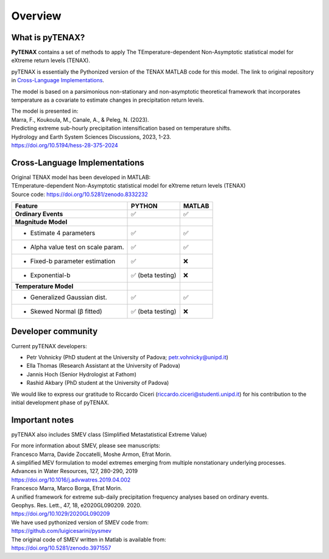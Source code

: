 Overview
============

What is pyTENAX?
------------------

**PyTENAX** contains a set of methods to apply The TEmperature-dependent Non-Asymptotic statistical model for eXtreme return levels (TENAX).

pyTENAX is essentially the Pythonized version of the TENAX MATLAB code for this model.
The link to original repository in `Cross-Language Implementations`_.

The model is based on a parsimonious non-stationary and non-asymptotic theoretical framework that 
incorporates temperature as a covariate to estimate changes in precipitation return levels.

| The model is presented in: 
| Marra, F., Koukoula, M., Canale, A., & Peleg, N. (2023).
| Predicting extreme sub-hourly precipitation intensification based on temperature shifts. 
| Hydrology and Earth System Sciences Discussions, 2023, 1-23.
| https://doi.org/10.5194/hess-28-375-2024

.. _cross-language-implementations:

Cross-Language Implementations
--------------------------------

| Original TENAX model has been developed in MATLAB:
| TEmperature-dependent Non-Asymptotic statistical model for eXtreme return levels (TENAX)
| Source code: https://doi.org/10.5281/zenodo.8332232

+-----------------------------------+------------------------+------------------------+
| **Feature**                       | **PYTHON**             | **MATLAB**             |
+===================================+========================+========================+
| **Ordinary Events**               | ✅                     | ✅                     |
+-----------------------------------+------------------------+------------------------+
| **Magnitude Model**               |                        |                        |
+-----------------------------------+------------------------+------------------------+
| • Estimate 4 parameters           | ✅                     | ✅                     |
+-----------------------------------+------------------------+------------------------+
| • Alpha value test on scale param.| ✅                     | ✅                     |
+-----------------------------------+------------------------+------------------------+
| • Fixed-b parameter estimation    | ✅                     | ❌                     |
+-----------------------------------+------------------------+------------------------+
| • Exponential-b 		    | ✅ (beta testing)      | ❌                     |
+-----------------------------------+------------------------+------------------------+
| **Temperature Model**             |                        |                        |
+-----------------------------------+------------------------+------------------------+
| • Generalized Gaussian dist.      | ✅                     | ✅                     |
+-----------------------------------+------------------------+------------------------+
| • Skewed Normal (β fitted)        | ✅ (beta testing)      | ❌                     |
+-----------------------------------+------------------------+------------------------+

Developer community
--------------------------------
Current pyTENAX developers:

- Petr Vohnicky (PhD student at the University of Padova; petr.vohnicky@unipd.it)
- Ella Thomas (Research Assistant at the University of Padova)
- Jannis Hoch (Senior Hydrologist at Fathom)
- Rashid Akbary (PhD student at the University of Padova)

We would like to express our gratitude to Riccardo Ciceri (riccardo.ciceri@studenti.unipd.it) for his contribution to the initial development phase of pyTENAX.


Important notes
--------------------------------
pyTENAX also includes SMEV class (Simplified Metastatistical Extreme Value)

| For more information about SMEV, please see manuscripts:
| Francesco Marra, Davide Zoccatelli, Moshe Armon, Efrat Morin.
| A simplified MEV formulation to model extremes emerging from multiple nonstationary underlying processes.
| Advances in Water Resources, 127, 280-290, 2019
| https://doi.org/10.1016/j.advwatres.2019.04.002
  
| Francesco Marra, Marco Borga, Efrat Morin.
| A unified framework for extreme sub-daily precipitation frequency analyses based on ordinary events. 
| Geophys. Res. Lett., 47, 18, e2020GL090209. 2020.
| https://doi.org/10.1029/2020GL090209 

| We have used pythonized version of SMEV code from:
| https://github.com/luigicesarini/pysmev 
| The original code of SMEV written in Matlab is available from:
| https://doi.org/10.5281/zenodo.3971557

